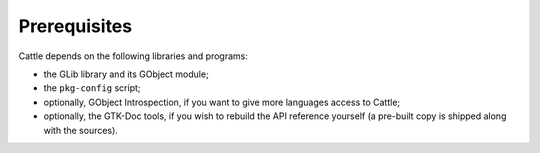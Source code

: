 Prerequisites
=============

Cattle depends on the following libraries and programs:

* the GLib library and its GObject module;

* the ``pkg-config`` script;

* optionally, GObject Introspection, if you want to give more languages
  access to Cattle;

* optionally, the GTK-Doc tools, if you wish to rebuild the API reference
  yourself (a pre-built copy is shipped along with the sources).

